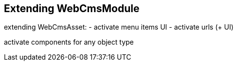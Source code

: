 == Extending WebCmsModule


extending WebCmsAsset:
- activate menu items UI
- activate urls (+ UI)

activate components for any object type